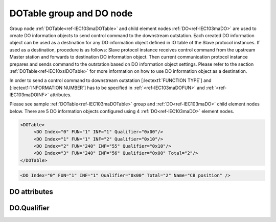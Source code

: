 
.. _ref-IEC103maDOTable:
.. _ref-IEC103maDO:

DOTable group and DO node
-------------------------

Group node :ref:`DOTable<ref-IEC103maDOTable>` and child element nodes :ref:`DO<ref-IEC103maDO>` are used to create DO information objects to send control
command to the downstream outstation. Each created DO information object can be used as a destination for
any DO information object defined in IO table of the Slave protocol instances. If used as a destination,
procedure is as follows: Slave protocol instance receives control command from the upstream Master station
and forwards to destination DO information object. Then current communication protocol instance prepares and
sends command to the outstation based on DO information object settings. Please refer to the
section :ref:`DOTable<ref-IEC10xslDOTable>` for more information on how to use DO information object as a destination.

In order to send a control command to downstream outstation [:lectext1:`FUNCTION TYPE`] and [:lectext1:`INFORMATION NUMBER`]
has to be specified in :ref:`<ref-IEC103maDOFUN>` \ and :ref:`<ref-IEC103maDOINF>` \ attributes.

Please see sample :ref:`DOTable<ref-IEC103maDOTable>` group and :ref:`DO<ref-IEC103maDO>` child element nodes below.
There are 5 DO information objects configured using 4 :ref:`DO<ref-IEC103maDO>` element nodes.

.. code-block:: none

   <DOTable>
	<DO Index="0" FUN="1" INF="1" Qualifier="0x00"/>
	<DO Index="1" FUN="1" INF="2" Qualifier="0x10"/>
	<DO Index="2" FUN="240" INF="55" Qualifier="0x10"/>
	<DO Index="3" FUN="240" INF="56" Qualifier="0x00" Total="2"/>
   </DOTable>

.. include-file:: sections/Include/sample_node.rstinc "" ":ref:`DO<ref-IEC103maDO>`"

.. code-block:: none

   <DO Index="0" FUN="1" INF="1" Qualifier="0x00" Total="2" Name="CB position" />

.. include-file:: sections/Include/tip_order.rstinc "" ":ref:`DO<ref-IEC103maDO>`"

DO attributes
^^^^^^^^^^^^^

.. _ref-IEC103maDOAttributes:

.. include-file:: sections/Include/table_attrs.rstinc "" "IEC60870-5-103 Master DO attributes"

.. include-file:: sections/Include/ma_Index.rstinc "" ".. _ref-IEC103maDOIndex:" "DO"

.. include-file:: sections/Include/IEC103ma_FunInf.rstinc "" ".. _ref-IEC103maDOFUN:" ".. _ref-IEC103maDOINF:" "DO" "send command to"

   * :attr:     .. _ref-IEC103maDOQualifier:

                :xmlref:`Qualifier`
     :val:      0...255 or 0x00...0xFF
     :def:      0x00
     :desc:     Internal object qualifier to enable customized data processing.
		See table :numref:`ref-IEC103maDOQualifierBits` for internal object qualifier description.
		:inlinetip:`Attribute is optional and doesn't have to be included in configuration, default value will be used if omitted.`

.. include-file:: sections/Include/Total.rstinc "" ".. _ref-IEC103maDOTotal:" ":ref:`<ref-IEC103maDOIndex>` and :ref:`<ref-IEC103maDOINF>`" ":ref:`DO<ref-IEC103maDO>`" "254"

.. include-file:: sections/Include/Name.rstinc ""

DO.Qualifier
^^^^^^^^^^^^

.. _ref-IEC103maDOQualifierBits:

.. include-file:: sections/Include/table_flags.rstinc "" "IEC60870-5-103 Master DO internal Qualifier" ":ref:`<ref-IEC103maDOQualifier>`" "DO internal qualifier"

   * :attr:     Bit 0
     :val:      xxxx.xxx0
     :desc:     DO object **will not** be inverted

   * :(attr):
     :val:      xxxx.xxx1
     :desc:     DO object **will** be inverted (OFF → ON; ON → OFF)

   * :attr:     Bit 7
     :val:      0xxx.xxxx
     :desc:     DO is **enabled**, command will be sent to outstation

   * :(attr):
     :val:      1xxx.xxxx
     :desc:     DO is **disabled**, command will not be sent to outstation

   * :attr:     Bits 1...6
     :val:      Any
     :desc:     Bits reserved for future use
